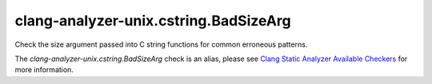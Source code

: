 .. title:: clang-tidy - clang-analyzer-unix.cstring.BadSizeArg
.. meta::
   :http-equiv=refresh: 5;URL=https://clang.llvm.org/docs/analyzer/checkers.html#unix-cstring-badsizearg

clang-analyzer-unix.cstring.BadSizeArg
======================================

Check the size argument passed into C string functions for common erroneous
patterns.

The `clang-analyzer-unix.cstring.BadSizeArg` check is an alias, please see
`Clang Static Analyzer Available Checkers
<https://clang.llvm.org/docs/analyzer/checkers.html#unix-cstring-badsizearg>`_
for more information.
